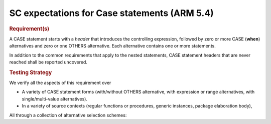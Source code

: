 SC expectations for Case statements (ARM 5.4)
==============================================


.. rubric:: Requirement(s)



A CASE statement starts with a *header* that introduces the controlling
expression, followed by zero or more CASE (**when**) alternatives
and zero or one OTHERS
alternative. Each alternative contains one or more statements.

In addition to the common requirements that apply to the nested statements,
CASE statement headers that are never reached shall be reported uncovered.


.. rubric:: Testing Strategy



We verify all the aspects of this requirement over

* A variety of CASE statement forms (with/without OTHERS alternative, with
  expression or range alternatives, with single/multi-value alternatives).

* In a variety of source contexts (regular functions or procedures, generic
  instances, package elaboration body),

All through a collection of alternative selection schemes:


.. qmlink:: TCIndexImporter

   *



